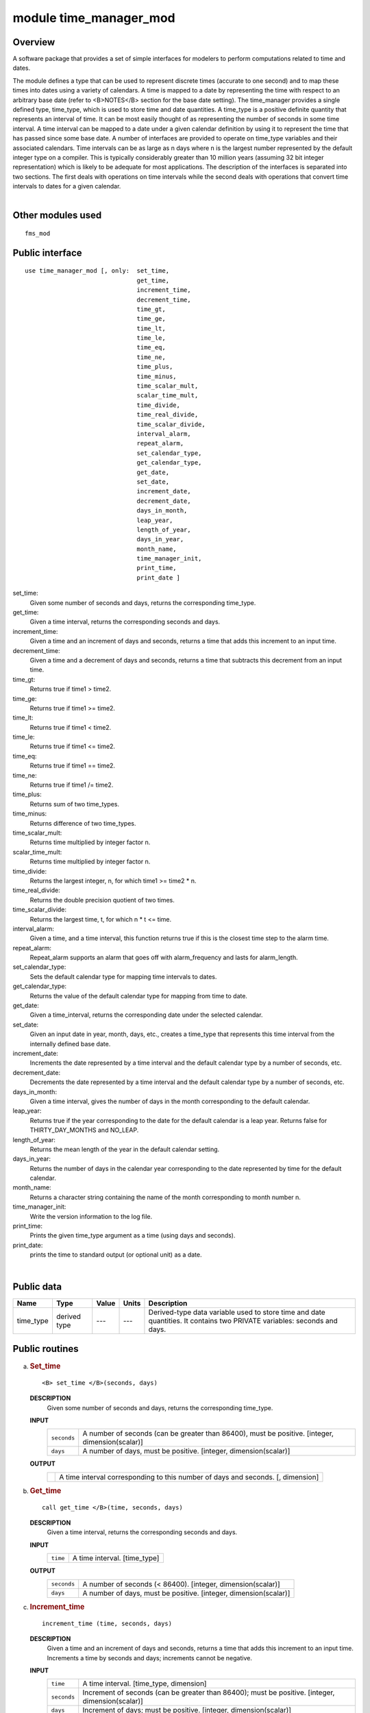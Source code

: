 module time_manager_mod
=======================

Overview
--------

A software package that provides a set of simple interfaces for modelers to perform computations related to time and
dates.

.. container::

   The module defines a type that can be used to represent discrete times (accurate to one second) and to map these
   times into dates using a variety of calendars. A time is mapped to a date by representing the time with respect to an
   arbitrary base date (refer to <B>NOTES</B> section for the base date setting).
   The time_manager provides a single defined type, time_type, which is used to store time and date quantities. A
   time_type is a positive definite quantity that represents an interval of time. It can be most easily thought of as
   representing the number of seconds in some time interval. A time interval can be mapped to a date under a given
   calendar definition by using it to represent the time that has passed since some base date. A number of interfaces
   are provided to operate on time_type variables and their associated calendars. Time intervals can be as large as n
   days where n is the largest number represented by the default integer type on a compiler. This is typically
   considerably greater than 10 million years (assuming 32 bit integer representation) which is likely to be adequate
   for most applications. The description of the interfaces is separated into two sections. The first deals with
   operations on time intervals while the second deals with operations that convert time intervals to dates for a given
   calendar.

| 

Other modules used
------------------

.. container::

   ::

      fms_mod

Public interface
----------------

.. container::

   ::

      use time_manager_mod [, only:  set_time,
                                     get_time,
                                     increment_time,
                                     decrement_time,
                                     time_gt,
                                     time_ge,
                                     time_lt,
                                     time_le,
                                     time_eq,
                                     time_ne,
                                     time_plus,
                                     time_minus,
                                     time_scalar_mult,
                                     scalar_time_mult,
                                     time_divide,
                                     time_real_divide,
                                     time_scalar_divide,
                                     interval_alarm,
                                     repeat_alarm,
                                     set_calendar_type,
                                     get_calendar_type,
                                     get_date,
                                     set_date,
                                     increment_date,
                                     decrement_date,
                                     days_in_month,
                                     leap_year,
                                     length_of_year,
                                     days_in_year,
                                     month_name,
                                     time_manager_init,
                                     print_time,
                                     print_date ]

   set_time:
      Given some number of seconds and days, returns the corresponding time_type.
   get_time:
      Given a time interval, returns the corresponding seconds and days.
   increment_time:
      Given a time and an increment of days and seconds, returns a time that adds this increment to an input time.
   decrement_time:
      Given a time and a decrement of days and seconds, returns a time that subtracts this decrement from an input time.
   time_gt:
      Returns true if time1 > time2.
   time_ge:
      Returns true if time1 >= time2.
   time_lt:
      Returns true if time1 < time2.
   time_le:
      Returns true if time1 <= time2.
   time_eq:
      Returns true if time1 == time2.
   time_ne:
      Returns true if time1 /= time2.
   time_plus:
      Returns sum of two time_types.
   time_minus:
      Returns difference of two time_types.
   time_scalar_mult:
      Returns time multiplied by integer factor n.
   scalar_time_mult:
      Returns time multiplied by integer factor n.
   time_divide:
      Returns the largest integer, n, for which time1 >= time2 \* n.
   time_real_divide:
      Returns the double precision quotient of two times.
   time_scalar_divide:
      Returns the largest time, t, for which n \* t <= time.
   interval_alarm:
      Given a time, and a time interval, this function returns true if this is the closest time step to the alarm time.
   repeat_alarm:
      Repeat_alarm supports an alarm that goes off with alarm_frequency and lasts for alarm_length.
   set_calendar_type:
      Sets the default calendar type for mapping time intervals to dates.
   get_calendar_type:
      Returns the value of the default calendar type for mapping from time to date.
   get_date:
      Given a time_interval, returns the corresponding date under the selected calendar.
   set_date:
      Given an input date in year, month, days, etc., creates a time_type that represents this time interval from the
      internally defined base date.
   increment_date:
      Increments the date represented by a time interval and the default calendar type by a number of seconds, etc.
   decrement_date:
      Decrements the date represented by a time interval and the default calendar type by a number of seconds, etc.
   days_in_month:
      Given a time interval, gives the number of days in the month corresponding to the default calendar.
   leap_year:
      Returns true if the year corresponding to the date for the default calendar is a leap year. Returns false for
      THIRTY_DAY_MONTHS and NO_LEAP.
   length_of_year:
      Returns the mean length of the year in the default calendar setting.
   days_in_year:
      Returns the number of days in the calendar year corresponding to the date represented by time for the default
      calendar.
   month_name:
      Returns a character string containing the name of the month corresponding to month number n.
   time_manager_init:
      Write the version information to the log file.
   print_time:
      Prints the given time_type argument as a time (using days and seconds).
   print_date:
      prints the time to standard output (or optional unit) as a date.

| 

Public data
-----------

.. container::

   +-----------+--------------+-------+-------+-----------------------------------------------------------------------+
   | Name      | Type         | Value | Units | Description                                                           |
   +===========+==============+=======+=======+=======================================================================+
   | time_type | derived type | ---   | ---   | Derived-type data variable used to store time and date quantities. It |
   |           |              |       |       | contains two PRIVATE variables: seconds and days.                     |
   +-----------+--------------+-------+-------+-----------------------------------------------------------------------+

Public routines
---------------

a. .. rubric:: Set_time
      :name: set_time

   ::

      <B> set_time </B>(seconds, days)

   **DESCRIPTION**
      Given some number of seconds and days, returns the corresponding time_type.
   **INPUT**
      +-----------------------------------------------------------+-----------------------------------------------------------+
      | ``seconds``                                               | A number of seconds (can be greater than 86400), must be  |
      |                                                           | positive.                                                 |
      |                                                           | [integer, dimension(scalar)]                              |
      +-----------------------------------------------------------+-----------------------------------------------------------+
      | ``days``                                                  | A number of days, must be positive.                       |
      |                                                           | [integer, dimension(scalar)]                              |
      +-----------------------------------------------------------+-----------------------------------------------------------+

   **OUTPUT**
      +-----------------------------------------------------------+-----------------------------------------------------------+
      |                                                           | A time interval corresponding to this number of days and  |
      |                                                           | seconds.                                                  |
      |                                                           | [, dimension]                                             |
      +-----------------------------------------------------------+-----------------------------------------------------------+

b. .. rubric:: Get_time
      :name: get_time

   ::

      call get_time </B>(time, seconds, days)

   **DESCRIPTION**
      Given a time interval, returns the corresponding seconds and days.
   **INPUT**
      +-----------------------------------------------------------+-----------------------------------------------------------+
      | ``time``                                                  | A time interval.                                          |
      |                                                           | [time_type]                                               |
      +-----------------------------------------------------------+-----------------------------------------------------------+

   **OUTPUT**
      +-----------------------------------------------------------+-----------------------------------------------------------+
      | ``seconds``                                               | A number of seconds (< 86400).                            |
      |                                                           | [integer, dimension(scalar)]                              |
      +-----------------------------------------------------------+-----------------------------------------------------------+
      | ``days``                                                  | A number of days, must be positive.                       |
      |                                                           | [integer, dimension(scalar)]                              |
      +-----------------------------------------------------------+-----------------------------------------------------------+

c. .. rubric:: Increment_time
      :name: increment_time

   ::

       
      increment_time (time, seconds, days)

   **DESCRIPTION**
      Given a time and an increment of days and seconds, returns a time that adds this increment to an input time.
      Increments a time by seconds and days; increments cannot be negative.
   **INPUT**
      +-----------------------------------------------------------+-----------------------------------------------------------+
      | ``time``                                                  | A time interval.                                          |
      |                                                           | [time_type, dimension]                                    |
      +-----------------------------------------------------------+-----------------------------------------------------------+
      | ``seconds``                                               | Increment of seconds (can be greater than 86400); must be |
      |                                                           | positive.                                                 |
      |                                                           | [integer, dimension(scalar)]                              |
      +-----------------------------------------------------------+-----------------------------------------------------------+
      | ``days``                                                  | Increment of days; must be positive.                      |
      |                                                           | [integer, dimension(scalar)]                              |
      +-----------------------------------------------------------+-----------------------------------------------------------+

   **OUTPUT**
      +-----------------------------------------------------------+-----------------------------------------------------------+
      |                                                           | A time that adds this increment to the input time.        |
      |                                                           | [, dimension]                                             |
      +-----------------------------------------------------------+-----------------------------------------------------------+

d. .. rubric:: Decrement_time
      :name: decrement_time

   ::

       
      decrement_time (time, seconds, days)

   **DESCRIPTION**
      Decrements a time by seconds and days; decrements cannot be negative.
   **INPUT**
      +-----------------------------------------------------------+-----------------------------------------------------------+
      | ``time``                                                  | A time interval.                                          |
      |                                                           | [time_type, dimension]                                    |
      +-----------------------------------------------------------+-----------------------------------------------------------+
      | ``seconds``                                               | Decrement of seconds (can be greater than 86400); must be |
      |                                                           | positive.                                                 |
      |                                                           | [integer, dimension(scalar)]                              |
      +-----------------------------------------------------------+-----------------------------------------------------------+
      | ``days``                                                  | Decrement of days; must be positive.                      |
      |                                                           | [integer, dimension(scalar)]                              |
      +-----------------------------------------------------------+-----------------------------------------------------------+

   **OUTPUT**
      +-----------------------------------------------------------+-----------------------------------------------------------+
      |                                                           | A time that subtracts this decrement from an input time.  |
      |                                                           | If the result is negative, it is considered a fatal       |
      |                                                           | error.                                                    |
      |                                                           | [, dimension]                                             |
      +-----------------------------------------------------------+-----------------------------------------------------------+

e. .. rubric:: Time_gt
      :name: time_gt

   ::

      <B> time_gt </B>(time1, time2)

   **DESCRIPTION**
      Returns true if time1 > time2.
   **INPUT**
      +-----------------------------------------------------------+-----------------------------------------------------------+
      | ``time1``                                                 | A time interval.                                          |
      |                                                           | [time_type, dimension]                                    |
      +-----------------------------------------------------------+-----------------------------------------------------------+
      | ``time2``                                                 | A time interval.                                          |
      |                                                           | [time_type, dimension]                                    |
      +-----------------------------------------------------------+-----------------------------------------------------------+

   **OUTPUT**
      +-----------------------------------------------------------+-----------------------------------------------------------+
      |                                                           | Returns true if time1 > time2                             |
      |                                                           | [logical, dimension]                                      |
      +-----------------------------------------------------------+-----------------------------------------------------------+

f. .. rubric:: Time_ge
      :name: time_ge

   ::

      <B> time_ge </B>(time1, time2)

   **DESCRIPTION**
      Returns true if time1 >= time2.
   **INPUT**
      +-----------------------------------------------------------+-----------------------------------------------------------+
      | ``time1``                                                 | A time interval.                                          |
      |                                                           | [time_type, dimension]                                    |
      +-----------------------------------------------------------+-----------------------------------------------------------+
      | ``time2``                                                 | A time interval.                                          |
      |                                                           | [time_type, dimension]                                    |
      +-----------------------------------------------------------+-----------------------------------------------------------+

   **OUTPUT**
      +-----------------------------------------------------------+-----------------------------------------------------------+
      |                                                           | Returns true if time1 >= time2                            |
      |                                                           | [logical, dimension]                                      |
      +-----------------------------------------------------------+-----------------------------------------------------------+

g. .. rubric:: Time_lt
      :name: time_lt

   ::

      <B> time_lt </B>(time1, time2)

   **DESCRIPTION**
      Returns true if time1 < time2.
   **INPUT**
      +-----------------------------------------------------------+-----------------------------------------------------------+
      | ``time1``                                                 | A time interval.                                          |
      |                                                           | [time_type, dimension]                                    |
      +-----------------------------------------------------------+-----------------------------------------------------------+
      | ``time2``                                                 | A time interval.                                          |
      |                                                           | [time_type, dimension]                                    |
      +-----------------------------------------------------------+-----------------------------------------------------------+

   **OUTPUT**
      +-----------------------------------------------------------+-----------------------------------------------------------+
      |                                                           | Returns true if time1 < time2                             |
      |                                                           | [logical, dimension]                                      |
      +-----------------------------------------------------------+-----------------------------------------------------------+

h. .. rubric:: Time_le
      :name: time_le

   ::

      <B> time_le </B>(time1, time2)

   **DESCRIPTION**
      Returns true if time1 <= time2.
   **INPUT**
      +-----------------------------------------------------------+-----------------------------------------------------------+
      | ``time1``                                                 | A time interval.                                          |
      |                                                           | [time_type, dimension]                                    |
      +-----------------------------------------------------------+-----------------------------------------------------------+
      | ``time2``                                                 | A time interval.                                          |
      |                                                           | [time_type, dimension]                                    |
      +-----------------------------------------------------------+-----------------------------------------------------------+

   **OUTPUT**
      +-----------------------------------------------------------+-----------------------------------------------------------+
      |                                                           | Returns true if time1 <= time2                            |
      |                                                           | [logical, dimension]                                      |
      +-----------------------------------------------------------+-----------------------------------------------------------+

i. .. rubric:: Time_eq
      :name: time_eq

   ::

      <B> time_eq </B>(time1, time2)

   **DESCRIPTION**
      Returns true if time1 == time2.
   **INPUT**
      +-----------------------------------------------------------+-----------------------------------------------------------+
      | ``time1``                                                 | A time interval.                                          |
      |                                                           | [time_type, dimension]                                    |
      +-----------------------------------------------------------+-----------------------------------------------------------+
      | ``time2``                                                 | A time interval.                                          |
      |                                                           | [time_type, dimension]                                    |
      +-----------------------------------------------------------+-----------------------------------------------------------+

   **OUTPUT**
      +-----------------------------------------------------------+-----------------------------------------------------------+
      |                                                           | Returns true if time1 == time2                            |
      |                                                           | [logical, dimension]                                      |
      +-----------------------------------------------------------+-----------------------------------------------------------+

j. .. rubric:: Time_ne
      :name: time_ne

   ::

      <B> time_ne </B>(time1, time2)

   **DESCRIPTION**
      Returns true if time1 /= time2.
   **INPUT**
      +-----------------------------------------------------------+-----------------------------------------------------------+
      | ``time1``                                                 | A time interval.                                          |
      |                                                           | [time_type, dimension]                                    |
      +-----------------------------------------------------------+-----------------------------------------------------------+
      | ``time2``                                                 | A time interval.                                          |
      |                                                           | [time_type, dimension]                                    |
      +-----------------------------------------------------------+-----------------------------------------------------------+

   **OUTPUT**
      +-----------------------------------------------------------+-----------------------------------------------------------+
      |                                                           | Returns true if time1 /= time2                            |
      |                                                           | [logical, dimension]                                      |
      +-----------------------------------------------------------+-----------------------------------------------------------+

k. .. rubric:: Time_plus
      :name: time_plus

   ::

      <B> time_plus </B>(time1, time2)

   **DESCRIPTION**
      Returns sum of two time_types.
   **INPUT**
      +-----------------------------------------------------------+-----------------------------------------------------------+
      | ``time1``                                                 | A time interval.                                          |
      |                                                           | [time_type, dimension]                                    |
      +-----------------------------------------------------------+-----------------------------------------------------------+
      | ``time2``                                                 | A time interval.                                          |
      |                                                           | [time_type, dimension]                                    |
      +-----------------------------------------------------------+-----------------------------------------------------------+

   **OUTPUT**
      +-----------------------------------------------------------+-----------------------------------------------------------+
      |                                                           | Returns sum of two time_types.                            |
      |                                                           | [time_type, dimension]                                    |
      +-----------------------------------------------------------+-----------------------------------------------------------+

l. .. rubric:: Time_minus
      :name: time_minus

   ::

      <B> time_minus </B>(time1, time2)

   **DESCRIPTION**
      Returns difference of two time_types. WARNING: a time type is positive so by definition time1 - time2 is the same
      as time2 - time1.
   **INPUT**
      +-----------------------------------------------------------+-----------------------------------------------------------+
      | ``time1``                                                 | A time interval.                                          |
      |                                                           | [time_type, dimension]                                    |
      +-----------------------------------------------------------+-----------------------------------------------------------+
      | ``time2``                                                 | A time interval.                                          |
      |                                                           | [time_type, dimension]                                    |
      +-----------------------------------------------------------+-----------------------------------------------------------+

   **OUTPUT**
      +-----------------------------------------------------------+-----------------------------------------------------------+
      |                                                           | Returns difference of two time_types.                     |
      |                                                           | [time_type, dimension]                                    |
      +-----------------------------------------------------------+-----------------------------------------------------------+

m. .. rubric:: Time_scalar_mult
      :name: time_scalar_mult

   ::

      <B> time_scalar_mult </B>(time, n)

   **DESCRIPTION**
      Returns time multiplied by integer factor n.
   **INPUT**
      +-----------------------------------------------------------+-----------------------------------------------------------+
      | ``time``                                                  | A time interval.                                          |
      |                                                           | [time_type, dimension]                                    |
      +-----------------------------------------------------------+-----------------------------------------------------------+
      | ``n``                                                     | A time interval.                                          |
      |                                                           | [integer, dimension]                                      |
      +-----------------------------------------------------------+-----------------------------------------------------------+

   **OUTPUT**
      +-----------------------------------------------------------+-----------------------------------------------------------+
      |                                                           | Returns time multiplied by integer factor n.              |
      |                                                           | [time_type, dimension]                                    |
      +-----------------------------------------------------------+-----------------------------------------------------------+

n. .. rubric:: Scalar_time_mult
      :name: scalar_time_mult

   ::

      <B> scalar_time_mult </B>(n, time)

   **DESCRIPTION**
      Returns time multiplied by integer factor n.
   **INPUT**
      +-----------------------------------------------------------+-----------------------------------------------------------+
      | ``time``                                                  | A time interval.                                          |
      |                                                           | [time_type, dimension]                                    |
      +-----------------------------------------------------------+-----------------------------------------------------------+
      | ``n``                                                     | An integer.                                               |
      |                                                           | [integer, dimension]                                      |
      +-----------------------------------------------------------+-----------------------------------------------------------+

   **OUTPUT**
      +-----------------------------------------------------------+-----------------------------------------------------------+
      |                                                           | Returns time multiplied by integer factor n.              |
      |                                                           | [time_type, dimension]                                    |
      +-----------------------------------------------------------+-----------------------------------------------------------+

o. .. rubric:: Time_divide
      :name: time_divide

   ::

      <B> time_divide </B>(time1, time2)

   **DESCRIPTION**
      Returns the largest integer, n, for which time1 >= time2 \* n.
   **INPUT**
      +-----------------------------------------------------------+-----------------------------------------------------------+
      | ``time1``                                                 | A time interval.                                          |
      |                                                           | [time_type, dimension]                                    |
      +-----------------------------------------------------------+-----------------------------------------------------------+
      | ``time2``                                                 | A time interval.                                          |
      |                                                           | [time_type, dimension]                                    |
      +-----------------------------------------------------------+-----------------------------------------------------------+

   **OUTPUT**
      +-----------------------------------------------------------+-----------------------------------------------------------+
      |                                                           | Returns the largest integer, n, for which time1 >= time2  |
      |                                                           | \* n.                                                     |
      |                                                           | [integer, dimension]                                      |
      +-----------------------------------------------------------+-----------------------------------------------------------+

p. .. rubric:: Time_real_divide
      :name: time_real_divide

   ::

      <B> time_real_divide </B>(time1, time2)

   **DESCRIPTION**
      Returns the double precision quotient of two times.
   **INPUT**
      +-----------------------------------------------------------+-----------------------------------------------------------+
      | ``time1``                                                 | A time interval.                                          |
      |                                                           | [time_type, dimension]                                    |
      +-----------------------------------------------------------+-----------------------------------------------------------+
      | ``time2``                                                 | A time interval.                                          |
      |                                                           | [time_type, dimension]                                    |
      +-----------------------------------------------------------+-----------------------------------------------------------+

   **OUTPUT**
      +-----------------------------------------------------------+-----------------------------------------------------------+
      |                                                           | Returns the double precision quotient of two times        |
      |                                                           | [integer, dimensiondouble precision]                      |
      +-----------------------------------------------------------+-----------------------------------------------------------+

q. .. rubric:: Time_scalar_divide
      :name: time_scalar_divide

   ::

      <B> time_scalar_divide </B>(time, n)

   **DESCRIPTION**
      Returns the largest time, t, for which n \* t <= time.
   **INPUT**
      +-----------------------------------------------------------+-----------------------------------------------------------+
      | ``time``                                                  | A time interval.                                          |
      |                                                           | [time_type, dimension]                                    |
      +-----------------------------------------------------------+-----------------------------------------------------------+
      | ``n``                                                     | An integer factor.                                        |
      |                                                           | [integer, dimension]                                      |
      +-----------------------------------------------------------+-----------------------------------------------------------+

   **OUTPUT**
      +-----------------------------------------------------------+-----------------------------------------------------------+
      |                                                           | Returns the largest time, t, for which n \* t <= time.    |
      |                                                           | [integer, dimensiondouble precision]                      |
      +-----------------------------------------------------------+-----------------------------------------------------------+

r. .. rubric:: Interval_alarm
      :name: interval_alarm

   ::

       
      interval_alarm (time, time_interval, alarm, alarm_interval)

   **DESCRIPTION**
      This is a specialized operation that is frequently performed in models. Given a time, and a time interval, this
      function is true if this is the closest time step to the alarm time. The actual computation is:
      if((alarm_time - time) <= (time_interval / 2))
      If the function is true, the alarm time is incremented by the alarm_interval; WARNING, this is a featured side
      effect. Otherwise, the function is false and there are no other effects. CAUTION: if the alarm_interval is smaller
      than the time_interval, the alarm may fail to return true ever again. Watch for problems if the new alarm time is
      less than time + time_interval
   **INPUT**
      +-----------------------------------------------------------+-----------------------------------------------------------+
      | ``time``                                                  | Current time.                                             |
      |                                                           | [time_type]                                               |
      +-----------------------------------------------------------+-----------------------------------------------------------+
      | ``time_interval``                                         | A time interval.                                          |
      |                                                           | [time_type]                                               |
      +-----------------------------------------------------------+-----------------------------------------------------------+
      | ``alarm_interval``                                        | A time interval.                                          |
      |                                                           | [time_type]                                               |
      +-----------------------------------------------------------+-----------------------------------------------------------+

   **INPUT/OUTPUT**
      +-----------------------------------------------------------+-----------------------------------------------------------+
      | ``alarm``                                                 | An alarm time, which is incremented by the alarm_interval |
      |                                                           | if the function is true.                                  |
      |                                                           | [time_type]                                               |
      +-----------------------------------------------------------+-----------------------------------------------------------+

   **OUTPUT**
      +-----------------------------------------------------------+-----------------------------------------------------------+
      | ``interval_alarm``                                        | Returns either True or false.                             |
      |                                                           | [logical]                                                 |
      +-----------------------------------------------------------+-----------------------------------------------------------+

s. .. rubric:: Repeat_alarm
      :name: repeat_alarm

   ::

       
      repeat_alarm 

   **DESCRIPTION**
      Repeat_alarm supports an alarm that goes off with alarm_frequency and lasts for alarm_length. If the nearest
      occurence of an alarm time is less than half an alarm_length from the input time, repeat_alarm is true. For
      instance, if the alarm_frequency is 1 day, and the alarm_length is 2 hours, then repeat_alarm is true from time
      2300 on day n to time 0100 on day n + 1 for all n.
   **INPUT**
      +-----------------------------------------------------------+-----------------------------------------------------------+
      | ``time``                                                  | Current time.                                             |
      |                                                           | [time_type]                                               |
      +-----------------------------------------------------------+-----------------------------------------------------------+
      | ``alarm_frequency``                                       | A time interval for alarm_frequency.                      |
      |                                                           | [time_type]                                               |
      +-----------------------------------------------------------+-----------------------------------------------------------+
      | ``alarm_length``                                          | A time interval for alarm_length.                         |
      |                                                           | [time_type]                                               |
      +-----------------------------------------------------------+-----------------------------------------------------------+

   **OUTPUT**
      +-----------------------------------------------------------+-----------------------------------------------------------+
      | ``repeat_alarm``                                          | Returns either True or false.                             |
      |                                                           | [logical]                                                 |
      +-----------------------------------------------------------+-----------------------------------------------------------+

t. .. rubric:: Set_calendar_type
      :name: set_calendar_type

   ::

      call set_calendar_type (type)

   **DESCRIPTION**
      A constant number for setting the calendar type.
   **INPUT**
      +-----------------------------------------------------------+-----------------------------------------------------------+
      | ``type``                                                  | A constant number for setting the calendar type.          |
      |                                                           | [integer, dimension]                                      |
      +-----------------------------------------------------------+-----------------------------------------------------------+

   **OUTPUT**
      +-----------------------------------------------------------+-----------------------------------------------------------+
      | ``calendar_type``                                         | A constant number for default calendar type.              |
      |                                                           | [integer]                                                 |
      +-----------------------------------------------------------+-----------------------------------------------------------+

   **NOTE**
      At present, four integer constants are defined for setting the calendar type: THIRTY_DAY_MONTHS, JULIAN, NO_LEAP,
      and GREGORIAN. However, GREGORIAN CALENDAR is not completely implemented. Selection of this type will result in
      illegal type error.

u. .. rubric:: Get_calendar_type
      :name: get_calendar_type

   ::

       
      get_calendar_type ()

   **DESCRIPTION**
      There are no arguments in this function. It returns the value of the default calendar type for mapping from time
      to date.

v. .. rubric:: Get_date
      :name: get_date

   ::

      call get_date (time, year, month, day, hour, minute, second)

   **DESCRIPTION**
      Given a time_interval, returns the corresponding date under the selected calendar.
   **INPUT**
      +-----------------------------------------------------------+-----------------------------------------------------------+
      | ``time``                                                  | A time interval.                                          |
      |                                                           | [time_type]                                               |
      +-----------------------------------------------------------+-----------------------------------------------------------+

   **OUTPUT**
      +-----------------------------------------------------------+-----------------------------------------------------------+
      | ``day``                                                   | [integer]                                                 |
      +-----------------------------------------------------------+-----------------------------------------------------------+
      | ``month``                                                 | [integer]                                                 |
      +-----------------------------------------------------------+-----------------------------------------------------------+
      | ``year``                                                  | [integer]                                                 |
      +-----------------------------------------------------------+-----------------------------------------------------------+
      | ``second``                                                | [integer]                                                 |
      +-----------------------------------------------------------+-----------------------------------------------------------+
      | ``minute``                                                | [integer]                                                 |
      +-----------------------------------------------------------+-----------------------------------------------------------+
      | ``hour``                                                  | [integer]                                                 |
      +-----------------------------------------------------------+-----------------------------------------------------------+

   **NOTE**
      For all but the thirty_day_months calendar, increments to months and years must be made separately from other
      units because of the non-associative nature of the addition. All the input increments must be positive.

w. .. rubric:: Set_date
      :name: set_date

   ::

       
      set_date (year, month, day, hours, minutes, seconds)

   **DESCRIPTION**
      Given a date, computes the corresponding time given the selected date time mapping algorithm. Note that it is
      possible to specify any number of illegal dates; these should be checked for and generate errors as appropriate.
   **INPUT**
      +-----------------------------------------------------------+-----------------------------------------------------------+
      | ``time``                                                  | A time interval.                                          |
      |                                                           | [time_type]                                               |
      +-----------------------------------------------------------+-----------------------------------------------------------+
      | ``day``                                                   | [integer]                                                 |
      +-----------------------------------------------------------+-----------------------------------------------------------+
      | ``month``                                                 | [integer]                                                 |
      +-----------------------------------------------------------+-----------------------------------------------------------+
      | ``year``                                                  | [integer]                                                 |
      +-----------------------------------------------------------+-----------------------------------------------------------+
      | ``second``                                                | [integer]                                                 |
      +-----------------------------------------------------------+-----------------------------------------------------------+
      | ``minute``                                                | [integer]                                                 |
      +-----------------------------------------------------------+-----------------------------------------------------------+
      | ``hour``                                                  | [integer]                                                 |
      +-----------------------------------------------------------+-----------------------------------------------------------+

   **OUTPUT**
      +-----------------------------------------------------------+-----------------------------------------------------------+
      | ``set_date``                                              | A time interval.                                          |
      |                                                           | [time_type]                                               |
      +-----------------------------------------------------------+-----------------------------------------------------------+

x. .. rubric:: Increment_date
      :name: increment_date

   ::

       
      increment_date (time, years, months, days, hours, minutes, seconds)

   **DESCRIPTION**
      Given a time and some date increment, computes a new time. Depending on the mapping algorithm from date to time,
      it may be possible to specify undefined increments (i.e. if one increments by 68 days and 3 months in a Julian
      calendar, it matters which order these operations are done and we don't want to deal with stuff like that, make it
      an error).
   **INPUT**
      +-----------------------------------------------------------+-----------------------------------------------------------+
      | ``time``                                                  | A time interval.                                          |
      |                                                           | [time_type]                                               |
      +-----------------------------------------------------------+-----------------------------------------------------------+
      | ``day``                                                   | An increment of days.                                     |
      |                                                           | [integer]                                                 |
      +-----------------------------------------------------------+-----------------------------------------------------------+
      | ``month``                                                 | An increment of months.                                   |
      |                                                           | [integer]                                                 |
      +-----------------------------------------------------------+-----------------------------------------------------------+
      | ``year``                                                  | An increment of years.                                    |
      |                                                           | [integer]                                                 |
      +-----------------------------------------------------------+-----------------------------------------------------------+
      | ``second``                                                | An increment of seconds.                                  |
      |                                                           | [integer]                                                 |
      +-----------------------------------------------------------+-----------------------------------------------------------+
      | ``minute``                                                | An increment of minutes.                                  |
      |                                                           | [integer]                                                 |
      +-----------------------------------------------------------+-----------------------------------------------------------+
      | ``hour``                                                  | An increment of hours.                                    |
      |                                                           | [integer]                                                 |
      +-----------------------------------------------------------+-----------------------------------------------------------+

   **OUTPUT**
      +-----------------------------------------------------------+-----------------------------------------------------------+
      | ``increment_date``                                        | A new time based on the input time interval and the       |
      |                                                           | default calendar type.                                    |
      |                                                           | [time_type]                                               |
      +-----------------------------------------------------------+-----------------------------------------------------------+

y. .. rubric:: Decrement_date
      :name: decrement_date

   ::

       
      decrement_date (time, years, months, days, hours, minutes, seconds)

   **DESCRIPTION**
      Given a time and some date decrement, computes a new time. Depending on the mapping algorithm from date to time,
      it may be possible to specify undefined decrements (i.e. if one decrements by 68 days and 3 months in a Julian
      calendar, it matters which order these operations are done and we don't want to deal with stuff like that, make it
      an error).
   **INPUT**
      +-----------------------------------------------------------+-----------------------------------------------------------+
      | ``time``                                                  | A time interval.                                          |
      |                                                           | [time_type]                                               |
      +-----------------------------------------------------------+-----------------------------------------------------------+
      | ``day``                                                   | A decrement of days.                                      |
      |                                                           | [integer]                                                 |
      +-----------------------------------------------------------+-----------------------------------------------------------+
      | ``month``                                                 | A deincrement of months.                                  |
      |                                                           | [integer]                                                 |
      +-----------------------------------------------------------+-----------------------------------------------------------+
      | ``year``                                                  | A deincrement of years.                                   |
      |                                                           | [integer]                                                 |
      +-----------------------------------------------------------+-----------------------------------------------------------+
      | ``second``                                                | A deincrement of seconds.                                 |
      |                                                           | [integer]                                                 |
      +-----------------------------------------------------------+-----------------------------------------------------------+
      | ``minute``                                                | A deincrement of minutes.                                 |
      |                                                           | [integer]                                                 |
      +-----------------------------------------------------------+-----------------------------------------------------------+
      | ``hour``                                                  | A deincrement of hours.                                   |
      |                                                           | [integer]                                                 |
      +-----------------------------------------------------------+-----------------------------------------------------------+

   **OUTPUT**
      +-----------------------------------------------------------+-----------------------------------------------------------+
      | ``decrement_date``                                        | A new time based on the input time interval and the       |
      |                                                           | default calendar type.                                    |
      |                                                           | [time_type]                                               |
      +-----------------------------------------------------------+-----------------------------------------------------------+

   **NOTE**
      For all but the thirty_day_months calendar, decrements to months and years must be made separately from other
      units because of the non-associative nature of addition. All the input decrements must be positive. If the result
      is a negative time (i.e. date before the base date) it is considered a fatal error.

z. .. rubric:: Days_in_month
      :name: days_in_month

   ::

      <B> days_in_month (time)

   **DESCRIPTION**
      Given a time, computes the corresponding date given the selected date time mapping algorithm.
   **INPUT**
      +-----------------------------------------------------------+-----------------------------------------------------------+
      | ``time``                                                  | A time interval.                                          |
      |                                                           | [time_type, dimension]                                    |
      +-----------------------------------------------------------+-----------------------------------------------------------+

   **OUTPUT**
      +-----------------------------------------------------------+-----------------------------------------------------------+
      | ``days_in_month``                                         | The number of days in the month given the selected time   |
      |                                                           | mapping algorithm.                                        |
      |                                                           | [integer, dimension]                                      |
      +-----------------------------------------------------------+-----------------------------------------------------------+

a. .. rubric:: Leap_year
      :name: leap_year

   ::

       
      leap_year (time)

   **DESCRIPTION**
      Is this date in a leap year for default calendar? Returns true if the year corresponding to the date for the
      default calendar is a leap year. Returns false for THIRTY_DAY_MONTHS and NO_LEAP.
   **INPUT**
      +-----------------------------------------------------------+-----------------------------------------------------------+
      | ``time``                                                  | A time interval.                                          |
      |                                                           | [time_type, dimension]                                    |
      +-----------------------------------------------------------+-----------------------------------------------------------+

   **OUTPUT**
      +-----------------------------------------------------------+-----------------------------------------------------------+
      | ``leap_year``                                             | True if the year corresponding to the date for the        |
      |                                                           | default calendar is a leap year. False for                |
      |                                                           | THIRTY_DAY_MONTHS and NO_LEAP and otherwise.              |
      |                                                           | [calendar_type, dimension]                                |
      +-----------------------------------------------------------+-----------------------------------------------------------+

b. .. rubric:: Length_of_year
      :name: length_of_year

   ::

       
      length_of_year ()

   **DESCRIPTION**
      There are no arguments in this function. It returns the mean length of the year in the default calendar setting.

c. .. rubric:: Days_in_year
      :name: days_in_year

   ::

       
      days_in_year ()

   **DESCRIPTION**
      Returns the number of days in the calendar year corresponding to the date represented by time for the default
      calendar.
   **INPUT**
      +-----------------------------------------------------------+-----------------------------------------------------------+
      | ``time``                                                  | A time interval.                                          |
      |                                                           | [time_type]                                               |
      +-----------------------------------------------------------+-----------------------------------------------------------+

   **OUTPUT**
      == ==============================================================
      \  The number of days in this year for the default calendar type.
      == ==============================================================

d. .. rubric:: Month_name
      :name: month_name

   ::

       
      month_name (n)

   **DESCRIPTION**
      Returns a character string containing the name of the month corresponding to month number n. Definition is the
      same for all calendar types.
   **INPUT**
      +-----------------------------------------------------------+-----------------------------------------------------------+
      | ``n``                                                     | Month number.                                             |
      |                                                           | [integer]                                                 |
      +-----------------------------------------------------------+-----------------------------------------------------------+

   **OUTPUT**
      +-----------------------------------------------------------+-----------------------------------------------------------+
      | ``month_name``                                            | The character string associated with a month. For now all |
      |                                                           | calendars have 12 months and will return standard names.  |
      |                                                           | [character]                                               |
      +-----------------------------------------------------------+-----------------------------------------------------------+

e. .. rubric:: Time_manager_init
      :name: time_manager_init

   ::

       
      time_manager_init ()

   **DESCRIPTION**
      Initialization routine. This routine does not have to be called, all it does is write the version information to
      the log file.

f. .. rubric:: Print_time
      :name: print_time

   ::

       
      print_time (time,str,unit)

   **DESCRIPTION**
      Prints the given time_type argument either as a time (using days and seconds). NOTE: there is no check for PE
      number.
   **INPUT**
      +-----------------------------------------------------------+-----------------------------------------------------------+
      | ``time``                                                  | Time that will be printed.                                |
      |                                                           | [time_type]                                               |
      +-----------------------------------------------------------+-----------------------------------------------------------+
      | ``str``                                                   | Character string that precedes the printed time or date.  |
      |                                                           | [character (len=*)]                                       |
      +-----------------------------------------------------------+-----------------------------------------------------------+
      | ``unit``                                                  | Unit number for printed output. The default unit is       |
      |                                                           | stdout.                                                   |
      |                                                           | [integer]                                                 |
      +-----------------------------------------------------------+-----------------------------------------------------------+

g. .. rubric:: Print_date
      :name: print_date

   ::

       
      print_date (time,str,unit)

   **DESCRIPTION**
      Prints the given time_type argument as a date (using year,month,day, hour,minutes and seconds). NOTE: there is no
      check for PE number.
   **INPUT**
      +-----------------------------------------------------------+-----------------------------------------------------------+
      | ``time``                                                  | Time that will be printed.                                |
      |                                                           | [time_type]                                               |
      +-----------------------------------------------------------+-----------------------------------------------------------+
      | ``str``                                                   | Character string that precedes the printed time or date.  |
      |                                                           | [character (len=*)]                                       |
      +-----------------------------------------------------------+-----------------------------------------------------------+
      | ``unit``                                                  | Unit number for printed output. The default unit is       |
      |                                                           | stdout.                                                   |
      |                                                           | [integer]                                                 |
      +-----------------------------------------------------------+-----------------------------------------------------------+

Data sets
---------

.. container::

   None.

Error messages
--------------

.. container::

   None.

References
----------

.. container::

   None.

| 

Compiler specifics
------------------

.. container::

   None.

| 

Precompiler options
-------------------

.. container::

   None.

| 

Loader options
--------------

.. container::

   None.

Test PROGRAM
------------

.. container::

   time_main2
      ::

                 use time_manager_mod
                 implicit none
                 type(time_type) :: dt, init_date, astro_base_date, time, final_date
                 type(time_type) :: next_rad_time, mid_date
                 type(time_type) :: repeat_alarm_freq, repeat_alarm_length
                 integer :: num_steps, i, days, months, years, seconds, minutes, hours
                 integer :: months2, length
                 real :: astro_days
            
         Set calendar type
             call set_calendar_type(THIRTY_DAY_MONTHS)
                 call set_calendar_type(JULIAN)
             call set_calendar_type(NO_LEAP)
            
          Set timestep
                 dt = set_time(1100, 0)
            
          Set initial date
                 init_date = set_date(1992, 1, 1)
            
          Set date for astronomy delta calculation
                 astro_base_date = set_date(1970, 1, 1, 12, 0, 0)
            
          Copy initial time to model current time
                 time = init_date
            
          Determine how many steps to do to run one year
                 final_date = increment_date(init_date, years = 1)
                 num_steps = (final_date - init_date) / dt
                 write(*, *) 'Number of steps is' , num_steps
            
          Want to compute radiation at initial step, then every two hours
                 next_rad_time = time + set_time(7200, 0)
            
          Test repeat alarm
                 repeat_alarm_freq = set_time(0, 1)
                 repeat_alarm_length = set_time(7200, 0)
            
          Loop through a year
                 do i = 1, num_steps
            
          Increment time
                 time = time + dt
            
          Test repeat alarm
                 if(repeat_alarm(time, repeat_alarm_freq, repeat_alarm_length)) &
                 write(*, *) 'REPEAT ALARM IS TRUE'
            
          Should radiation be computed? Three possible tests.
          First test assumes exact interval; just ask if times are equal
              if(time == next_rad_time) then
          Second test computes rad on last time step that is <= radiation time
              if((next_rad_time - time) < dt .and. time < next_rad) then
          Third test computes rad on time step closest to radiation time
                  if(interval_alarm(time, dt, next_rad_time, set_time(7200, 0))) then
                    call get_date(time, years, months, days, hours, minutes, seconds)
                    write(*, *) days, month_name(months), years, hours, minutes, seconds
            
          Need to compute real number of days between current time and astro_base
                    call get_time(time - astro_base_date, seconds, days)
                    astro_days = days + seconds / 86400.
                write(*, *) 'astro offset ', astro_days
                 end if
            
          Can compute daily, monthly, yearly, hourly, etc. diagnostics as for rad
            
          Example: do diagnostics on last time step of this month
                 call get_date(time + dt, years, months2, days, hours, minutes, seconds)
                 call get_date(time, years, months, days, hours, minutes, seconds)
                 if(months /= months2) then
                    write(*, *) 'last timestep of month'
                    write(*, *) days, months, years, hours, minutes, seconds
                 endif
            
          Example: mid-month diagnostics; inefficient to make things clear
                 length = days_in_month(time)
                 call get_date(time, years, months, days, hours, minutes, seconds)
                 mid_date = set_date(years, months, 1) + set_time(0, length) / 2
            
                 if(time < mid_date .and. (mid_date - time) < dt) then
                    write(*, *) 'mid-month time'
                    write(*, *) days, months, years, hours, minutes, seconds
                 endif
            
                 end do

      end program time_main2

| 

Notes
-----

.. container::

   The Gregorian calendar type is not completely implemented, and currently no effort is put on it since it doesn't
   differ from Julian in use between 1901 and 2099.
   The <a name="base date">base date</a> is implicitly defined so users don't need to be concerned with it. For the
   curious, the base date is defined as 0 seconds, 0 minutes, 0 hours, day 1, month 1, year 1 for the Julian and
   thirty_day_months calendars, and 1 January, 1900, 0 seconds, 0 minutes, 0 hour for the Gregorian calendar.
   Please note that a time is a positive definite quantity.
   See the `Test Program <TEST%20PROGRAM>`__ for a simple program that shows some of the capabilities of the time
   manager.

| 
